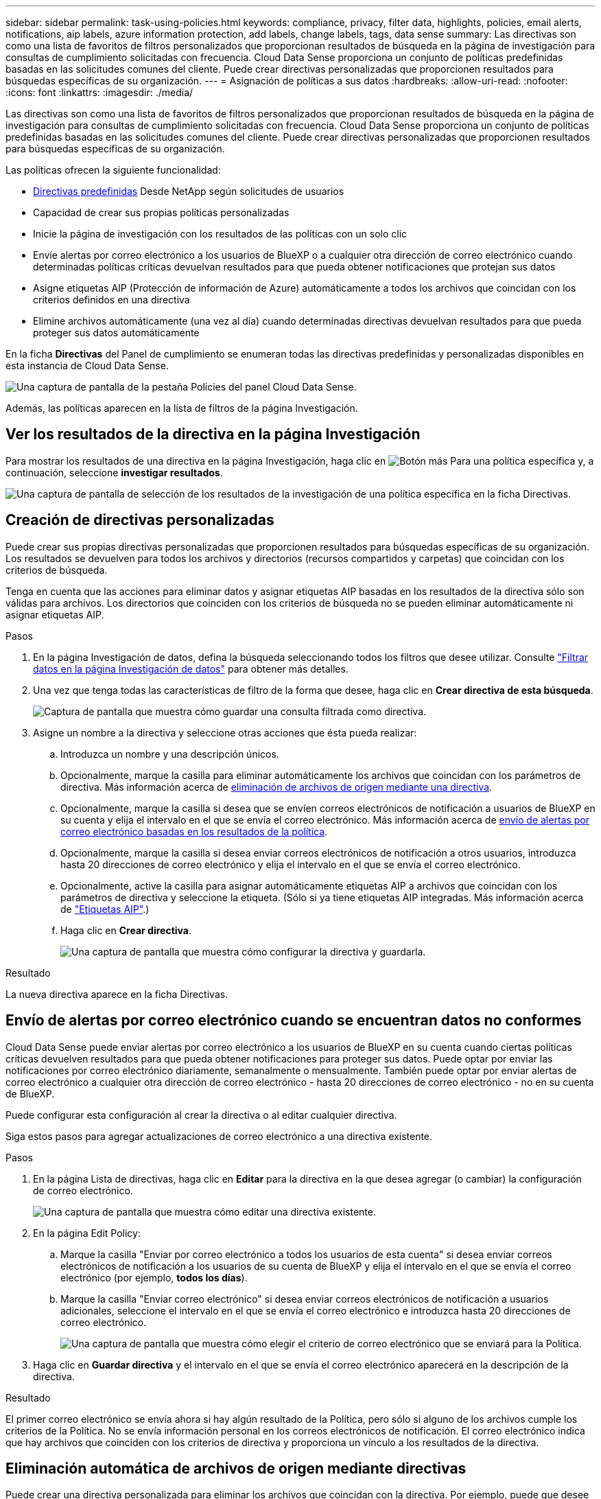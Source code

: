 ---
sidebar: sidebar 
permalink: task-using-policies.html 
keywords: compliance, privacy, filter data, highlights, policies, email alerts, notifications, aip labels, azure information protection, add labels, change labels, tags, data sense 
summary: Las directivas son como una lista de favoritos de filtros personalizados que proporcionan resultados de búsqueda en la página de investigación para consultas de cumplimiento solicitadas con frecuencia. Cloud Data Sense proporciona un conjunto de políticas predefinidas basadas en las solicitudes comunes del cliente. Puede crear directivas personalizadas que proporcionen resultados para búsquedas específicas de su organización. 
---
= Asignación de políticas a sus datos
:hardbreaks:
:allow-uri-read: 
:nofooter: 
:icons: font
:linkattrs: 
:imagesdir: ./media/


[role="lead"]
Las directivas son como una lista de favoritos de filtros personalizados que proporcionan resultados de búsqueda en la página de investigación para consultas de cumplimiento solicitadas con frecuencia. Cloud Data Sense proporciona un conjunto de políticas predefinidas basadas en las solicitudes comunes del cliente. Puede crear directivas personalizadas que proporcionen resultados para búsquedas específicas de su organización.

Las políticas ofrecen la siguiente funcionalidad:

* <<Lista de directivas predefinidas,Directivas predefinidas>> Desde NetApp según solicitudes de usuarios
* Capacidad de crear sus propias políticas personalizadas
* Inicie la página de investigación con los resultados de las políticas con un solo clic
* Envíe alertas por correo electrónico a los usuarios de BlueXP o a cualquier otra dirección de correo electrónico cuando determinadas políticas críticas devuelvan resultados para que pueda obtener notificaciones que protejan sus datos
* Asigne etiquetas AIP (Protección de información de Azure) automáticamente a todos los archivos que coincidan con los criterios definidos en una directiva
* Elimine archivos automáticamente (una vez al día) cuando determinadas directivas devuelvan resultados para que pueda proteger sus datos automáticamente


En la ficha *Directivas* del Panel de cumplimiento se enumeran todas las directivas predefinidas y personalizadas disponibles en esta instancia de Cloud Data Sense.

image:screenshot_compliance_highlights_tab.png["Una captura de pantalla de la pestaña Policies del panel Cloud Data Sense."]

Además, las políticas aparecen en la lista de filtros de la página Investigación.



== Ver los resultados de la directiva en la página Investigación

Para mostrar los resultados de una directiva en la página Investigación, haga clic en image:screenshot_gallery_options.gif["Botón más"] Para una política específica y, a continuación, seleccione *investigar resultados*.

image:screenshot_compliance_highlights_investigate.png["Una captura de pantalla de selección de los resultados de la investigación de una política específica en la ficha Directivas."]



== Creación de directivas personalizadas

Puede crear sus propias directivas personalizadas que proporcionen resultados para búsquedas específicas de su organización. Los resultados se devuelven para todos los archivos y directorios (recursos compartidos y carpetas) que coincidan con los criterios de búsqueda.

Tenga en cuenta que las acciones para eliminar datos y asignar etiquetas AIP basadas en los resultados de la directiva sólo son válidas para archivos. Los directorios que coinciden con los criterios de búsqueda no se pueden eliminar automáticamente ni asignar etiquetas AIP.

.Pasos
. En la página Investigación de datos, defina la búsqueda seleccionando todos los filtros que desee utilizar. Consulte link:task-investigate-data.html["Filtrar datos en la página Investigación de datos"^] para obtener más detalles.
. Una vez que tenga todas las características de filtro de la forma que desee, haga clic en *Crear directiva de esta búsqueda*.
+
image:screenshot_compliance_save_as_highlight.png["Captura de pantalla que muestra cómo guardar una consulta filtrada como directiva."]

. Asigne un nombre a la directiva y seleccione otras acciones que ésta pueda realizar:
+
.. Introduzca un nombre y una descripción únicos.
.. Opcionalmente, marque la casilla para eliminar automáticamente los archivos que coincidan con los parámetros de directiva. Más información acerca de <<Eliminación automática de archivos de origen mediante directivas,eliminación de archivos de origen mediante una directiva>>.
.. Opcionalmente, marque la casilla si desea que se envíen correos electrónicos de notificación a usuarios de BlueXP en su cuenta y elija el intervalo en el que se envía el correo electrónico. Más información acerca de <<Envío de alertas por correo electrónico cuando se encuentran datos no conformes,envío de alertas por correo electrónico basadas en los resultados de la política>>.
.. Opcionalmente, marque la casilla si desea enviar correos electrónicos de notificación a otros usuarios, introduzca hasta 20 direcciones de correo electrónico y elija el intervalo en el que se envía el correo electrónico.
.. Opcionalmente, active la casilla para asignar automáticamente etiquetas AIP a archivos que coincidan con los parámetros de directiva y seleccione la etiqueta. (Sólo si ya tiene etiquetas AIP integradas. Más información acerca de link:task-org-private-data.html#categorizing-your-data-using-aip-labels["Etiquetas AIP"].)
.. Haga clic en *Crear directiva*.
+
image:screenshot_compliance_save_highlight.png["Una captura de pantalla que muestra cómo configurar la directiva y guardarla."]





.Resultado
La nueva directiva aparece en la ficha Directivas.



== Envío de alertas por correo electrónico cuando se encuentran datos no conformes

Cloud Data Sense puede enviar alertas por correo electrónico a los usuarios de BlueXP en su cuenta cuando ciertas políticas críticas devuelven resultados para que pueda obtener notificaciones para proteger sus datos. Puede optar por enviar las notificaciones por correo electrónico diariamente, semanalmente o mensualmente. También puede optar por enviar alertas de correo electrónico a cualquier otra dirección de correo electrónico - hasta 20 direcciones de correo electrónico - no en su cuenta de BlueXP.

Puede configurar esta configuración al crear la directiva o al editar cualquier directiva.

Siga estos pasos para agregar actualizaciones de correo electrónico a una directiva existente.

.Pasos
. En la página Lista de directivas, haga clic en *Editar* para la directiva en la que desea agregar (o cambiar) la configuración de correo electrónico.
+
image:screenshot_compliance_add_email_alert_1.png["Una captura de pantalla que muestra cómo editar una directiva existente."]

. En la página Edit Policy:
+
.. Marque la casilla "Enviar por correo electrónico a todos los usuarios de esta cuenta" si desea enviar correos electrónicos de notificación a los usuarios de su cuenta de BlueXP y elija el intervalo en el que se envía el correo electrónico (por ejemplo, *todos los días*).
.. Marque la casilla "Enviar correo electrónico" si desea enviar correos electrónicos de notificación a usuarios adicionales, seleccione el intervalo en el que se envía el correo electrónico e introduzca hasta 20 direcciones de correo electrónico.
+
image:screenshot_compliance_add_email_alert_2.png["Una captura de pantalla que muestra cómo elegir el criterio de correo electrónico que se enviará para la Política."]



. Haga clic en *Guardar directiva* y el intervalo en el que se envía el correo electrónico aparecerá en la descripción de la directiva.


.Resultado
El primer correo electrónico se envía ahora si hay algún resultado de la Política, pero sólo si alguno de los archivos cumple los criterios de la Política. No se envía información personal en los correos electrónicos de notificación. El correo electrónico indica que hay archivos que coinciden con los criterios de directiva y proporciona un vínculo a los resultados de la directiva.



== Eliminación automática de archivos de origen mediante directivas

Puede crear una directiva personalizada para eliminar los archivos que coincidan con la directiva. Por ejemplo, puede que desee eliminar archivos que contengan información confidencial y que fueron detectados por Data Sense en los últimos 30 días.

Sólo los administradores de cuentas pueden crear una directiva para eliminar archivos automáticamente.


NOTE: Todos los archivos que coincidan con la directiva se eliminarán de forma permanente una vez al día.

.Pasos
. En la página Investigación de datos, defina la búsqueda seleccionando todos los filtros que desee utilizar. Consulte link:task-investigate-data.html["Filtrar datos en la página Investigación de datos"^] para obtener más detalles.
. Una vez que tenga todas las características de filtro de la forma que desee, haga clic en *Crear directiva de esta búsqueda*.
. Asigne un nombre a la directiva y seleccione otras acciones que ésta pueda realizar:
+
.. Introduzca un nombre y una descripción únicos.
.. Active la casilla para "eliminar automáticamente los archivos que coinciden con esta directiva" y escriba *eliminar permanentemente* para confirmar que desea que los archivos se eliminen de forma permanente mediante esta directiva.
.. Haga clic en *Crear directiva*.
+
image:screenshot_compliance_delete_files_using_policies.png["Una captura de pantalla que muestra cómo configurar la directiva y guardarla."]





.Resultado
La nueva directiva aparece en la ficha Directivas. Los archivos que coinciden con la directiva se eliminan una vez al día cuando se ejecuta la directiva.

Puede ver la lista de archivos que se han eliminado en link:task-view-compliance-actions.html["Panel Estado de acciones"].



== Asignación automática de etiquetas AIP con directivas

Puede asignar una etiqueta AIP a todos los archivos que cumplan los criterios de la directiva. Puede especificar la etiqueta AIP al crear la directiva, o puede agregar la etiqueta al editar cualquier directiva.

Las etiquetas se agregan o actualizan continuamente en archivos a medida que Cloud Data Sense analiza los archivos.

En función de si una etiqueta ya se ha aplicado a un archivo y del nivel de clasificación de la etiqueta, se realizan las siguientes acciones al cambiar una etiqueta:

[cols="60,40"]
|===
| Si el archivo... | Realice lo siguiente... 


| No tiene etiqueta | Se agrega la etiqueta 


| Tiene una etiqueta de un nivel inferior de clasificación | Se agrega la etiqueta de nivel superior 


| Tiene una etiqueta existente de un nivel superior de clasificación | Se mantiene la etiqueta de nivel superior 


| Se asigna una etiqueta tanto manualmente como por una directiva | Se agrega la etiqueta de nivel superior 


| Se asignan dos etiquetas diferentes mediante dos directivas | Se agrega la etiqueta de nivel superior 
|===
Siga estos pasos para agregar una etiqueta AIP a una directiva existente.

.Pasos
. En la página Lista de directivas, haga clic en *Editar* para la directiva en la que desea agregar (o cambiar) la etiqueta AIP.
+
image:screenshot_compliance_add_label_highlight_1.png["Una captura de pantalla que muestra cómo editar una directiva existente."]

. En la página Editar directiva, active la casilla para habilitar etiquetas automáticas para los archivos que coincidan con los parámetros de directiva y seleccione la etiqueta (por ejemplo, *General*).
+
image:screenshot_compliance_add_label_highlight_2.png["Una captura de pantalla que muestra cómo seleccionar la etiqueta que se asignará a los archivos que coincidan con la directiva."]

. Haga clic en *Guardar directiva* y la etiqueta aparecerá en la descripción de la directiva.



NOTE: Si se ha configurado una directiva con una etiqueta, pero la etiqueta se ha eliminado de AIP, el nombre de la etiqueta se desactiva y la etiqueta ya no se asigna.



== Edición de directivas

Puede modificar cualquier criterio para una política existente que haya creado previamente. Esto puede resultar especialmente útil si desea cambiar la consulta (los elementos definidos mediante Filtros) para agregar o quitar determinados parámetros.

Tenga en cuenta que para directivas predefinidas, sólo puede modificar si se envían notificaciones de correo electrónico y si se agregan etiquetas AIP. No se pueden cambiar otros valores.

.Pasos
. En la página Lista de directivas, haga clic en *Editar* para la directiva que desea cambiar.
+
image:screenshot_compliance_edit_policy_button.png["Una captura de pantalla que muestra cómo iniciar una edición en una directiva existente."]

. Si sólo desea cambiar los elementos de esta página (Nombre, Descripción, si se envían notificaciones de correo electrónico y si se agregan etiquetas AIP), realice el cambio y haga clic en *Guardar directiva*.
+
Si desea cambiar los filtros de la consulta guardada, haga clic en *Editar consulta*.

+
image:screenshot_compliance_edit_policy_dialog.png["Captura de pantalla de la selección del botón Editar consulta en la página Editar directiva."]

. En la página Investigación que define esa consulta, edite la consulta agregando, quitando o personalizando los filtros y haga clic en *Guardar cambios* .
+
image:screenshot_compliance_edit_policy_query.png["Una captura de pantalla que muestra cómo editar la consulta cambiando la configuración del filtro."]



.Resultado
La directiva cambia inmediatamente. Cualquier acción definida para que esa directiva envíe un correo electrónico, agregue etiquetas AIP o elimine archivos tendrá lugar en el siguiente interno.



== Eliminar directivas

Puede eliminar cualquier directiva personalizada que haya creado si ya no la necesita. No se puede eliminar ninguna de las directivas predefinidas.

Para eliminar una directiva, haga clic en image:screenshot_gallery_options.gif["Botón más"] Para una directiva específica, haga clic en *Eliminar directiva* y, a continuación, vuelva a hacer clic en *Eliminar directiva* en el cuadro de diálogo de confirmación.



== Lista de directivas predefinidas

Cloud Data Sense proporciona las siguientes políticas definidas por el sistema:

[cols="25,40,40"]
|===
| Nombre | Descripción | Lógica 


| S3: Datos privados expuestos públicamente | S3 objetos que contienen información personal o confidencial, con acceso público de lectura abierto. | S3 Public y contiene información personal o confidencial 


| PCI DSS: Datos obsoletos durante 30 días | Archivos con información de tarjeta de crédito, modificado por última vez hace 30 días. | Contiene tarjeta de crédito y última modificación durante 30 días 


| HIPAA: Datos desfasados a lo largo de 30 días | Archivos que contienen información médica, modificada por última vez hace 30 días. | Contiene datos de salud (definidos de la misma forma que en el informe HIPAA) Y última modificación durante 30 días 


| Datos privados: Obsoletos a lo largo de 7 años | Archivos que contengan información personal o confidencial, modificado por última vez hace más de 7 años. | Archivos que contengan información personal o confidencial, modificado por última vez hace más de 7 años 


| RGPD: Ciudadanos europeos | Archivos que contienen más de 5 identificadores de ciudadanos de un país de la UE o tablas de DB que contienen identificadores de ciudadanos de un país de la UE. | Archivos que contienen más de 5 identificadores de una (una) tablas de ciudadanos o bases de datos de la UE que contienen filas con más del 15% de columnas con identificadores de la UE de un país. (Cualquiera de los identificadores nacionales de los países europeos. No incluye Brasil, California, Estados Unidos SSN, Israel, Sudáfrica) 


| CCPA - residentes de California | Archivos que contienen más de 10 identificadores de licencia de controlador de California o tablas de base de datos con este identificador. | Archivos que contienen más de 10 identificadores de Licencia de controlador de California O tablas de base de datos que contienen la licencia de controlador de California 


| Nombres de sujetos de datos: Alto riesgo | Archivos con más de 50 nombres de asunto de datos. | Archivos con más de 50 nombres de asunto de datos 


| Direcciones de correo electrónico: Alto riesgo | Archivos con más de 50 direcciones de correo electrónico o columnas de base de datos con más del 50% de sus filas que contienen direcciones de correo electrónico | Archivos con más de 50 direcciones de correo electrónico o columnas de base de datos con más del 50% de sus filas que contienen direcciones de correo electrónico 


| Datos personales: Alto riesgo | Archivos con más de 20 identificadores de datos personales o columnas de base de datos con más del 50% de sus filas que contienen identificadores de datos personales. | Archivos con más de 20 columnas personales o de base de datos con más del 50% de sus filas que contienen personales 


| Datos personales confidenciales: Alto riesgo | Archivos con más de 20 identificadores de datos personales confidenciales, o columnas de base de datos con más del 50% de sus filas que contienen datos personales confidenciales. | Archivos con más de 20 columnas confidenciales personales o de base de datos con más del 50% de sus filas que contienen personal confidencial 
|===